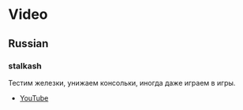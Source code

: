 * Video
** Russian
*** stalkash
Тестим железки, унижаем консольки, иногда даже играем в игры. 

[[https://yt3.ggpht.com/-Wi8al-rWb1c/AAAAAAAAAAI/AAAAAAAAAAA/AjdSspoP4Jg/s100-c-k-no-mo-rj-c0xffffff/photo.jpg]]

- [[https://www.youtube.com/channel/UCOpm7EqPBtznEwYNNZrz1FQ][YouTube]]



